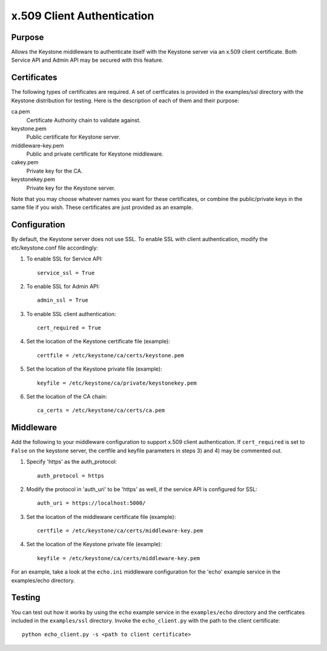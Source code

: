 ..
      Copyright 2011 OpenStack, LLC
      All Rights Reserved.

      Licensed under the Apache License, Version 2.0 (the "License"); you may
      not use this file except in compliance with the License. You may obtain
      a copy of the License at

          http://www.apache.org/licenses/LICENSE-2.0

      Unless required by applicable law or agreed to in writing, software
      distributed under the License is distributed on an "AS IS" BASIS, WITHOUT
      WARRANTIES OR CONDITIONS OF ANY KIND, either express or implied. See the
      License for the specific language governing permissions and limitations
      under the License.

===========================
x.509 Client Authentication
===========================

Purpose
=======

Allows the Keystone middleware to authenticate itself with the Keystone server
via an x.509 client certificate.  Both Service API and Admin API may be secured
with this feature.

Certificates
============

The following types of certificates are required.  A set of certficates is provided
in the examples/ssl directory with the Keystone distribution for testing.  Here
is the description of each of them and their purpose:

ca.pem
    Certificate Authority chain to validate against.

keystone.pem
    Public certificate for Keystone server.

middleware-key.pem
    Public and private certificate for Keystone middleware.

cakey.pem
    Private key for the CA.

keystonekey.pem
    Private key for the Keystone server.

Note that you may choose whatever names you want for these certificates, or combine
the public/private keys in the same file if you wish.  These certificates are just
provided as an example.

Configuration
=============

By default, the Keystone server does not use SSL. To enable SSL with client authentication,
modify the etc/keystone.conf file accordingly:

1. To enable SSL for Service API::

       service_ssl = True

2. To enable SSL for Admin API::

       admin_ssl = True

3. To enable SSL client authentication::

       cert_required = True

4. Set the location of the Keystone certificate file (example)::

       certfile = /etc/keystone/ca/certs/keystone.pem

5. Set the location of the Keystone private file (example)::

       keyfile = /etc/keystone/ca/private/keystonekey.pem

6. Set the location of the CA chain::

       ca_certs = /etc/keystone/ca/certs/ca.pem

Middleware
==========

Add the following to your middleware configuration to support x.509 client authentication.
If ``cert_required`` is set to ``False`` on the keystone server, the certfile and keyfile parameters
in steps 3) and 4) may be commented out.

1. Specify 'https' as the auth_protocol::

       auth_protocol = https

2. Modify the protocol in 'auth_uri' to be 'https' as well, if the service API is configured
   for SSL::

       auth_uri = https://localhost:5000/

3. Set the location of the middleware certificate file (example)::

       certfile = /etc/keystone/ca/certs/middleware-key.pem

4. Set the location of the Keystone private file (example)::

       keyfile = /etc/keystone/ca/certs/middleware-key.pem

For an example, take a look at the ``echo.ini`` middleware configuration for the 'echo' example
service in the examples/echo directory.

Testing
=======

You can test out how it works by using the ``echo`` example service in the ``examples/echo`` directory
and the certficates included in the ``examples/ssl`` directory. Invoke the ``echo_client.py`` with
the path to the client certificate::

    python echo_client.py -s <path to client certificate>
